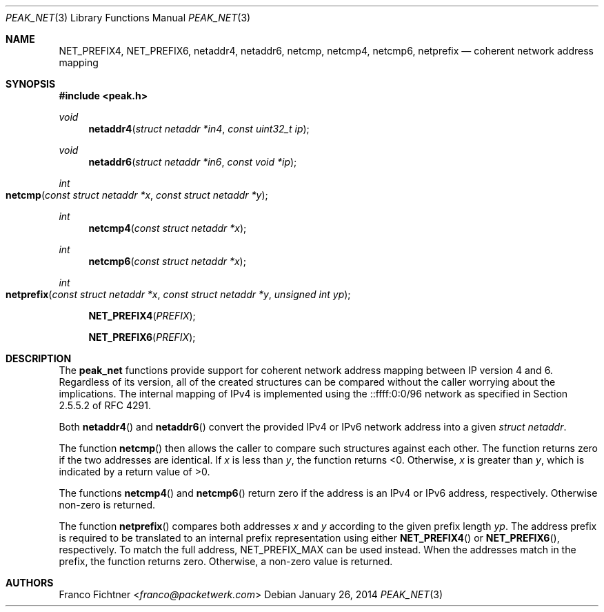 .\"
.\" Copyright (c) 2012-2014 Franco Fichtner <franco@packetwerk.com>
.\"
.\" Permission to use, copy, modify, and distribute this software for any
.\" purpose with or without fee is hereby granted, provided that the above
.\" copyright notice and this permission notice appear in all copies.
.\"
.\" THE SOFTWARE IS PROVIDED "AS IS" AND THE AUTHOR DISCLAIMS ALL WARRANTIES
.\" WITH REGARD TO THIS SOFTWARE INCLUDING ALL IMPLIED WARRANTIES OF
.\" MERCHANTABILITY AND FITNESS. IN NO EVENT SHALL THE AUTHOR BE LIABLE FOR
.\" ANY SPECIAL, DIRECT, INDIRECT, OR CONSEQUENTIAL DAMAGES OR ANY DAMAGES
.\" WHATSOEVER RESULTING FROM LOSS OF USE, DATA OR PROFITS, WHETHER IN AN
.\" ACTION OF CONTRACT, NEGLIGENCE OR OTHER TORTIOUS ACTION, ARISING OUT OF
.\" OR IN CONNECTION WITH THE USE OR PERFORMANCE OF THIS SOFTWARE.
.\"
.Dd January 26, 2014
.Dt PEAK_NET 3
.Os
.Sh NAME
.Nm NET_PREFIX4 ,
.Nm NET_PREFIX6 ,
.Nm netaddr4 ,
.Nm netaddr6 ,
.Nm netcmp ,
.Nm netcmp4 ,
.Nm netcmp6 ,
.Nm netprefix
.Nd coherent network address mapping
.Sh SYNOPSIS
.In peak.h
.Ft void
.Fn netaddr4 "struct netaddr *in4" "const uint32_t ip"
.Ft void
.Fn netaddr6 "struct netaddr *in6" "const void *ip"
.Ft int
.Fo netcmp
.Fa "const struct netaddr *x"
.Fa "const struct netaddr *y"
.Fc
.Ft int
.Fn netcmp4 "const struct netaddr *x"
.Ft int
.Fn netcmp6 "const struct netaddr *x"
.Ft int
.Fo netprefix
.Fa "const struct netaddr *x"
.Fa "const struct netaddr *y"
.Fa "unsigned int yp"
.Fc
.Fn NET_PREFIX4 PREFIX
.Fn NET_PREFIX6 PREFIX
.Sh DESCRIPTION
The
.Nm peak_net
functions provide support for coherent network address mapping
between IP version 4 and 6.
Regardless of its version, all of the created structures can be
compared without the caller worrying about the implications.
The internal mapping of IPv4 is implemented using the ::ffff:0:0/96
network as specified in Section 2.5.5.2 of RFC 4291.
.Pp
Both
.Fn netaddr4
and
.Fn netaddr6
convert the provided IPv4 or IPv6 network address into a given
.Vt struct netaddr .
.Pp
The function
.Fn netcmp
then allows the caller to compare such structures against each
other.
The function returns zero if the two addresses are identical.
If
.Va x
is less than
.Va y ,
the function returns <0.
Otherwise,
.Va x
is greater than
.Va y ,
which is indicated by a return value of >0.
.Pp
The functions
.Fn netcmp4
and
.Fn netcmp6
return zero if the address is an IPv4 or IPv6 address, respectively.
Otherwise non-zero is returned.
.Pp
The function
.Fn netprefix
compares both addresses
.Va x
and
.Va y
according to the given prefix length
.Va yp .
The address prefix is required to be translated to an internal
prefix representation using either
.Fn NET_PREFIX4
or
.Fn NET_PREFIX6 ,
respectively.
To match the full address,
.Dv NET_PREFIX_MAX
can be used instead.
When the addresses match in the prefix, the function returns zero.
Otherwise, a non-zero value is returned.
.Sh AUTHORS
.An Franco Fichtner Aq Mt franco@packetwerk.com

